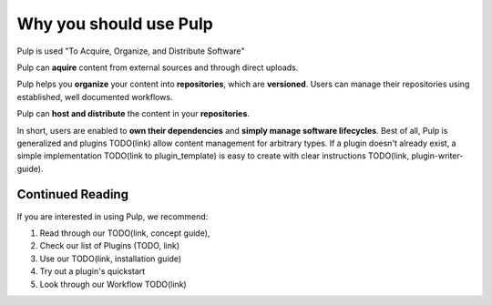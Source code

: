 Why you should use Pulp
=======================

Pulp is used "To Acquire, Organize, and Distribute Software"

Pulp can **aquire** content from external sources and through direct uploads.

Pulp helps you **organize** your content into **repositories**, which are **versioned**. Users can
manage their repositories using established, well documented workflows.

Pulp can **host and distribute** the content in your **repositories**.

In short, users are enabled to **own their dependencies** and **simply manage software
lifecycles**. Best of all, Pulp is generalized and plugins TODO(link) allow content management for
arbitrary types. If a plugin doesn't already exist, a simple implementation TODO(link to
plugin_template) is easy to create with clear instructions TODO(link, plugin-writer-guide).

Continued Reading
-----------------

If you are interested in using Pulp, we recommend:

1) Read through our TODO(link, concept guide),
2) Check our list of Plugins (TODO, link)
3) Use our TODO(link, installation guide)
4) Try out a plugin's quickstart
5) Look through our Workflow TODO(link)

